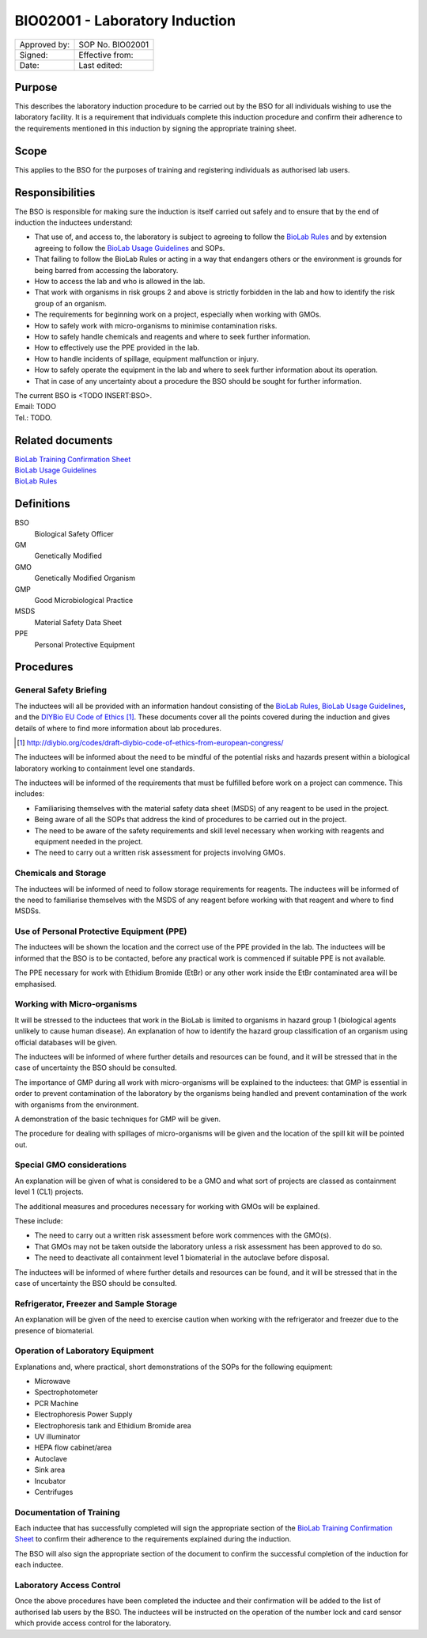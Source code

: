 ===============================
BIO02001 - Laboratory Induction
===============================

+----------------+--------------------+
| Approved by:   | SOP No. BIO02001   |
+----------------+--------------------+
| Signed:        | Effective from:    |
+----------------+--------------------+
| Date:          | Last edited:       |
+----------------+--------------------+

Purpose
=======
This describes the laboratory induction procedure to be carried out by the BSO for all individuals wishing to use the laboratory facility. It is a requirement that individuals complete this induction procedure and confirm their adherence to the requirements mentioned in this induction by signing the appropriate training sheet.

Scope
=====
This applies to the BSO for the purposes of training and registering individuals as authorised lab users.

Responsibilities
================
The BSO is responsible for making sure the induction is itself carried out safely and to ensure that by the end of induction the inductees understand:

- That use of, and access to, the laboratory is subject to agreeing to follow the `BioLab Rules <biolab-rules.rst>`__ and by extension agreeing to follow the `BioLab Usage Guidelines <biolab-usage-guidelines.rst>`__ and SOPs.
- That failing to follow the BioLab Rules or acting in a way that endangers others or the environment is grounds for being barred from accessing the laboratory.
- How to access the lab and who is allowed in the lab.
- That work with organisms in risk groups 2 and above is strictly forbidden in the lab and how to identify the risk group of an organism.
- The requirements for beginning work on a project, especially when working with GMOs.
- How to safely work with micro-organisms to minimise contamination risks.
- How to safely handle chemicals and reagents and where to seek further information.
- How to effectively use the PPE provided in the lab.
- How to handle incidents of spillage, equipment malfunction or injury.
- How to safely operate the equipment in the lab and where to seek  further information about its operation.
- That in case of any uncertainty about a procedure the BSO should be sought for further information.

| The current BSO is <TODO INSERT:BSO>.
| Email: TODO
| Tel.: TODO.

Related documents
=================
| `BioLab Training Confirmation Sheet <biolab-training-confirmation-sheet.rst>`__
| `BioLab Usage Guidelines <biolab-usage-guidelines.rst>`__
| `BioLab Rules <biolab-rules.rst>`__

Definitions
===========
BSO
  Biological Safety Officer
GM
  Genetically Modified
GMO
  Genetically Modified Organism
GMP
  Good Microbiological Practice
MSDS
  Material Safety Data Sheet
PPE
  Personal Protective Equipment

Procedures
==========

General Safety Briefing
-----------------------
The inductees will all be provided with an information handout consisting of the `BioLab Rules <biolab-rules.rst>`__, `BioLab Usage Guidelines <biolab-usage-guidelines.rst>`__, and the `DIYBio EU Code of Ethics <http://diybio.org/codes/draft-diybio-code-of-ethics-from-european-congress/>`__ [#]_. These documents cover all the points covered during the induction and gives details of where to find more information about lab procedures.

.. [#] http://diybio.org/codes/draft-diybio-code-of-ethics-from-european-congress/

The inductees will be informed about the need to be mindful of the potential risks and hazards present within a biological laboratory working to containment level one standards.

The inductees will be informed of the requirements that must be fulfilled before work on a project can commence. This includes:

- Familiarising themselves with the material safety data sheet (MSDS) of any reagent to be used in the project.
- Being aware of all the SOPs that address the kind of procedures to be carried out in the project.
- The need to be aware of the safety requirements and skill level necessary when working with reagents and equipment needed in the project.
- The need to carry out a written risk assessment for projects involving GMOs.

Chemicals and Storage
---------------------
The inductees will be informed of need to follow storage requirements for reagents. The inductees will be informed of the need to familiarise themselves with the MSDS of any reagent before working with that reagent and where to find MSDSs.

Use of Personal Protective Equipment (PPE)
------------------------------------------
The inductees will be shown the location and the correct use of the PPE provided in the lab. The inductees will be informed that the BSO is to be contacted, before any practical work is commenced if suitable PPE is not available.

The PPE necessary for work with Ethidium Bromide (EtBr) or any other work inside the EtBr contaminated area will be emphasised.

Working with Micro-organisms
----------------------------
It will be stressed to the inductees that work in the BioLab is limited to organisms in hazard group 1 (biological agents unlikely to cause human disease). An explanation of how to identify the hazard group classification of an organism using official databases will be given.

The inductees will be informed of where further details and resources can be found, and it will be stressed that in the case of uncertainty the BSO should be consulted.

The importance of GMP during all work with micro-organisms will be explained to the inductees: that GMP is essential in order to prevent contamination of the laboratory by the organisms being handled and prevent contamination of the work with organisms from the environment.

A demonstration of the basic techniques for GMP will be given.

The procedure for dealing with spillages of micro-organisms will be given and the location of the spill kit will be pointed out.

Special GMO considerations
--------------------------
An explanation will be given of what is considered to be a GMO and what sort of projects are classed as containment level 1 (CL1) projects.

The additional measures and procedures necessary for working with GMOs will be explained.

These include:

- The need to carry out a written risk assessment before work commences with the GMO(s).
- That GMOs may not be taken outside the laboratory unless a risk assessment has been approved to do so.
- The need to deactivate all containment level 1 biomaterial in the autoclave before disposal.

The inductees will be informed of where further details and resources can be found, and it will be stressed that in the case of uncertainty the BSO should be consulted.

Refrigerator, Freezer and Sample Storage
----------------------------------------
An explanation will be given of the need to exercise caution when working with the refrigerator and freezer due to the presence of biomaterial.

Operation of Laboratory Equipment
---------------------------------
Explanations and, where practical, short demonstrations of the SOPs for the following equipment:

- Microwave
- Spectrophotometer
- PCR Machine
- Electrophoresis Power Supply
- Electrophoresis tank and Ethidium Bromide area
- UV illuminator
- HEPA flow cabinet/area
- Autoclave
- Sink area
- Incubator
- Centrifuges

Documentation of Training
-------------------------
Each inductee that has successfully completed will sign the appropriate section of the `BioLab Training Confirmation Sheet <biolab-training-confirmation-sheet>`__ to confirm their adherence to the requirements explained during the induction.

The BSO will also sign the appropriate section of the document to confirm the successful completion of the induction for each inductee.

Laboratory Access Control
-------------------------
Once the above procedures have been completed the inductee and their confirmation will be added to the list of authorised lab users by the BSO. The inductees will be instructed on the operation of the number lock and card sensor which provide access control for the laboratory.